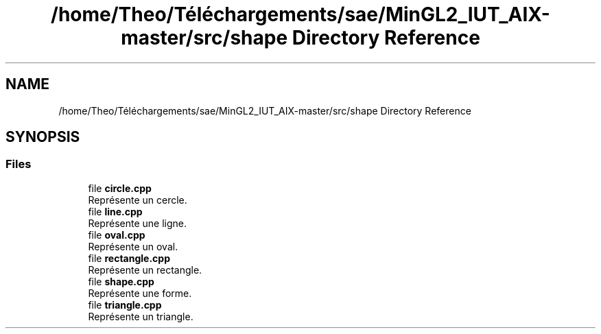 .TH "/home/Theo/Téléchargements/sae/MinGL2_IUT_AIX-master/src/shape Directory Reference" 3 "Sun Jan 12 2025" "My Project" \" -*- nroff -*-
.ad l
.nh
.SH NAME
/home/Theo/Téléchargements/sae/MinGL2_IUT_AIX-master/src/shape Directory Reference
.SH SYNOPSIS
.br
.PP
.SS "Files"

.in +1c
.ti -1c
.RI "file \fBcircle\&.cpp\fP"
.br
.RI "Représente un cercle\&. "
.ti -1c
.RI "file \fBline\&.cpp\fP"
.br
.RI "Représente une ligne\&. "
.ti -1c
.RI "file \fBoval\&.cpp\fP"
.br
.RI "Représente un oval\&. "
.ti -1c
.RI "file \fBrectangle\&.cpp\fP"
.br
.RI "Représente un rectangle\&. "
.ti -1c
.RI "file \fBshape\&.cpp\fP"
.br
.RI "Représente une forme\&. "
.ti -1c
.RI "file \fBtriangle\&.cpp\fP"
.br
.RI "Représente un triangle\&. "
.in -1c
